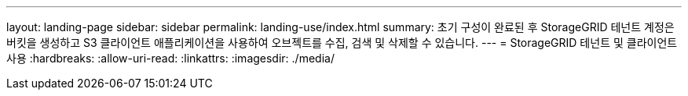 ---
layout: landing-page 
sidebar: sidebar 
permalink: landing-use/index.html 
summary: 초기 구성이 완료된 후 StorageGRID 테넌트 계정은 버킷을 생성하고 S3 클라이언트 애플리케이션을 사용하여 오브젝트를 수집, 검색 및 삭제할 수 있습니다. 
---
= StorageGRID 테넌트 및 클라이언트 사용
:hardbreaks:
:allow-uri-read: 
:linkattrs: 
:imagesdir: ./media/


